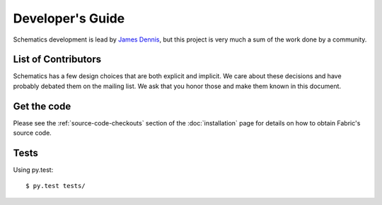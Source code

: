 .. _development:

Developer's Guide
=================

Schematics development is lead by `James Dennis <http://j2labs.io>`_, but this
project is very much a sum of the work done by a community.


.. _development_contributors:

List of Contributors
--------------------

.. code: sh

  $ cd schematics
  $ git shortlog -sn

Schematics has a few design choices that are both explicit and implicit. We
care about these decisions and have probably debated them on the mailing list.
We ask that you honor those and make them known in this document.


.. _development_get_the_code:

Get the code
------------

Please see the :ref:`source-code-checkouts` section of the :doc:`installation`
page for details on how to obtain Fabric's source code.


.. _development_tests:

Tests
-----

Using py.test::

  $ py.test tests/



